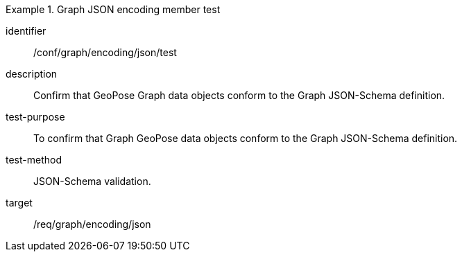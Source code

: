 
[abstract_test]
.Graph JSON encoding member test
====
[%metadata]
identifier:: /conf/graph/encoding/json/test
description:: Confirm that GeoPose Graph data objects conform to the Graph JSON-Schema definition.
test-purpose:: To confirm that Graph GeoPose data objects conform to the Graph JSON-Schema definition.
test-method:: JSON-Schema validation.
target:: /req/graph/encoding/json
====
